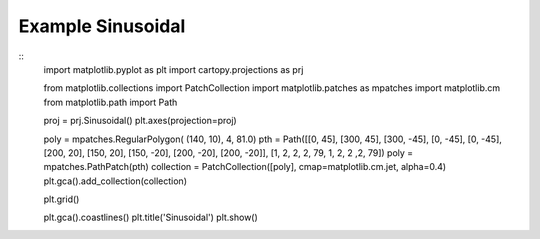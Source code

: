 
Example Sinusoidal
=====================================================================================
            
.. plot:: /home/phil/Development/Python/cartopy/lib/cartopy/../../docs/source/examples/graphics/Sinusoidal_polygon.py

::
    import matplotlib.pyplot as plt
    import cartopy.projections as prj
    
    
    from matplotlib.collections import PatchCollection
    import matplotlib.patches as mpatches
    import matplotlib.cm
    from matplotlib.path import Path
    
    
    proj = prj.Sinusoidal()
    plt.axes(projection=proj)
    
    poly = mpatches.RegularPolygon( (140, 10), 4, 81.0)
    pth = Path([[0, 45], [300, 45], [300, -45], [0, -45], [0, -45], [200, 20], [150, 20], [150, -20], [200, -20], [200, -20]], [1, 2, 2, 2, 79, 1, 2, 2 ,2, 79])
    poly = mpatches.PathPatch(pth)
    collection = PatchCollection([poly], cmap=matplotlib.cm.jet, alpha=0.4)
    plt.gca().add_collection(collection)
    
    plt.grid()
    
    plt.gca().coastlines()
    plt.title('Sinusoidal')
    plt.show()
    
            